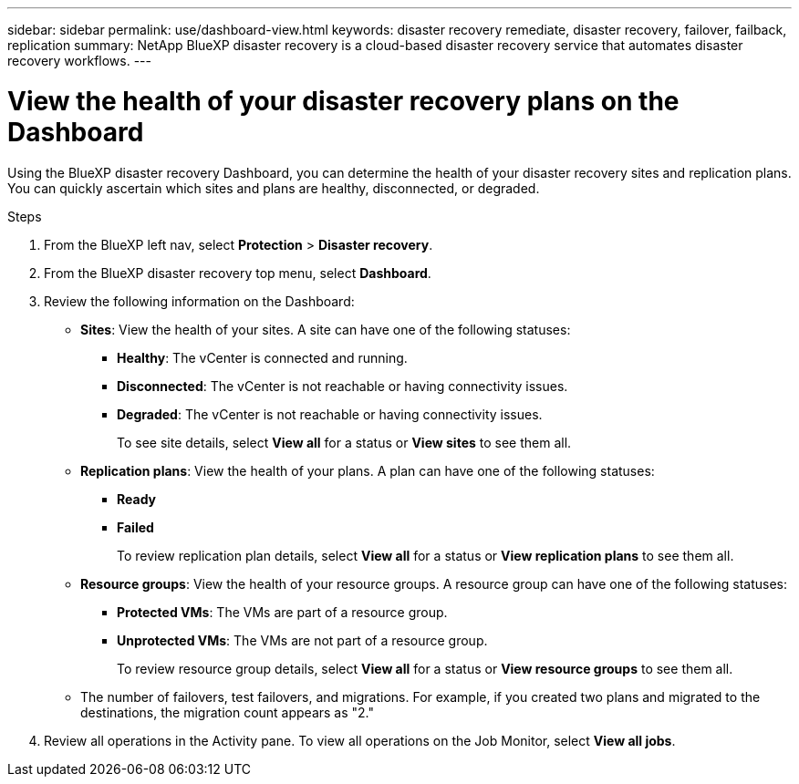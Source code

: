 ---
sidebar: sidebar
permalink: use/dashboard-view.html
keywords: disaster recovery remediate, disaster recovery, failover, failback, replication
summary: NetApp BlueXP disaster recovery is a cloud-based disaster recovery service that automates disaster recovery workflows.
---

= View the health of your disaster recovery plans on the Dashboard
:hardbreaks:
:icons: font
:imagesdir: ../media/use/

[.lead]
Using the BlueXP disaster recovery Dashboard, you can determine the health of your disaster recovery sites and replication plans. You can quickly ascertain which sites and plans are healthy, disconnected, or degraded. 

.Steps 

. From the BlueXP left nav, select *Protection* > *Disaster recovery*.

. From the BlueXP disaster recovery top menu, select *Dashboard*. 

. Review the following information on the Dashboard: 

* *Sites*: View the health of your sites. A site can have one of the following statuses: 

** *Healthy*: The vCenter is connected and running. 
** *Disconnected*: The vCenter is not reachable or having connectivity issues. 
** *Degraded*: The vCenter is not reachable or having connectivity issues. 
+ 
To see site details, select *View all* for a status or *View sites* to see them all. 

* *Replication plans*: View the health of your plans. A plan can have one of the following statuses: 

** *Ready*
** *Failed*
+ 
To review replication plan details, select *View all* for a status or *View replication plans* to see them all. 

* *Resource groups*: View the health of your resource groups. A resource group can have one of the following statuses: 

** *Protected VMs*: The VMs are part of a resource group. 
** *Unprotected VMs*: The VMs are not part of a resource group. 
+ 
To review resource group details, select *View all* for a status or *View resource groups* to see them all.

* The number of failovers, test failovers, and migrations. For example, if you created two plans and migrated to the destinations, the migration count appears as "2."

. Review all operations in the Activity pane. To view all operations on the Job Monitor, select *View all jobs*. 
